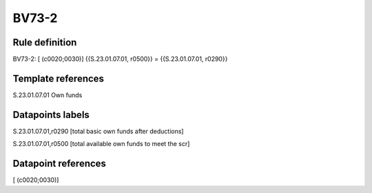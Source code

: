======
BV73-2
======

Rule definition
---------------

BV73-2: [ (c0020;0030)] {{S.23.01.07.01, r0500}} = {{S.23.01.07.01, r0290}}


Template references
-------------------

S.23.01.07.01 Own funds


Datapoints labels
-----------------

S.23.01.07.01,r0290 [total basic own funds after deductions]

S.23.01.07.01,r0500 [total available own funds to meet the scr]



Datapoint references
--------------------

[ (c0020;0030)]